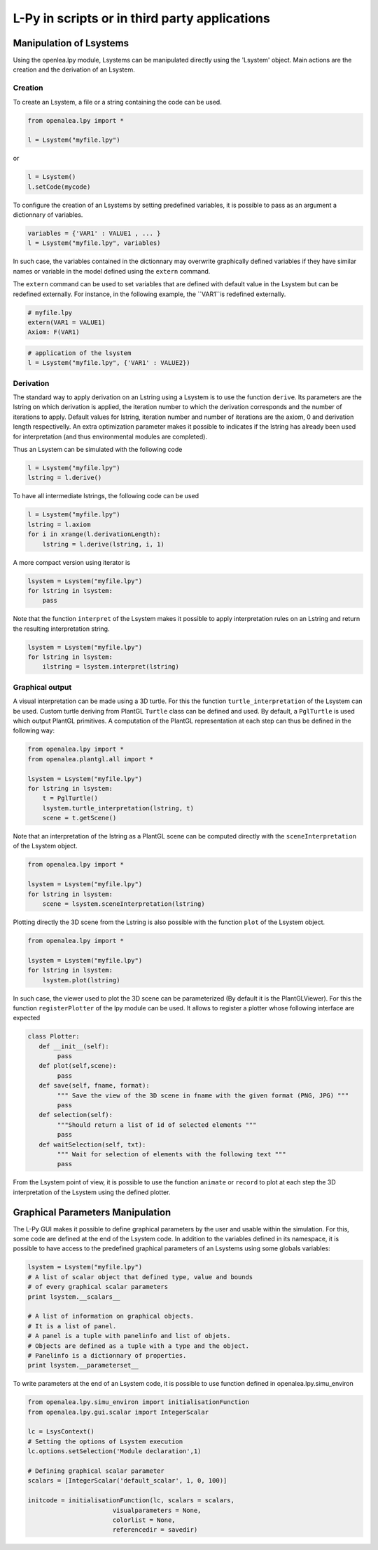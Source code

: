 L-Py in scripts or in third party applications
###############################################

Manipulation of Lsystems
=====================================

Using the openlea.lpy module, Lsystems can be manipulated directly using the 'Lsystem' object. Main actions are the creation and the derivation of an Lsystem.

Creation
--------

To create an Lsystem, a file or a string containing the code can be used.

.. code-block:: python

    from openalea.lpy import *

    l = Lsystem("myfile.lpy")

or 

.. code-block:: python

    l = Lsystem()
    l.setCode(mycode)

To configure the creation of an Lsystems by setting predefined variables, it is possible to pass as an argument a dictionnary of variables.

.. code-block:: python

    variables = {'VAR1' : VALUE1 , ... }
    l = Lsystem("myfile.lpy", variables)

In such case, the variables contained in the dictionnary may overwrite graphically defined variables if they have similar names or variable in the model defined using the ``extern`` command. 

The ``extern`` command can be used to set variables that are defined with default value in the Lsystem but can be redefined externally. For instance, in the following example, the ``VAR1``is redefined externally.

.. code-block:: python

    # myfile.lpy
    extern(VAR1 = VALUE1)
    Axiom: F(VAR1)

.. code-block:: python
    
    # application of the lsystem
    l = Lsystem("myfile.lpy", {'VAR1' : VALUE2})

Derivation
----------

The standard way to apply derivation on an Lstring using a Lsystem is to use the function ``derive``. Its parameters are the lstring on which derivation is applied, the iteration number to which the derivation corresponds and the number of iterations to apply. Default values for lstring, iteration number and number of iterations are the axiom, 0 and derivation length respectivelly. An extra optimization parameter makes it possible to indicates if the lstring has already been used for interpretation (and thus environmental modules are completed). 

Thus an Lsystem can be simulated with the following code


.. code-block:: python

    l = Lsystem("myfile.lpy")
    lstring = l.derive()

To have all intermediate lstrings, the following code can be used

.. code-block:: python

    l = Lsystem("myfile.lpy")
    lstring = l.axiom
    for i in xrange(l.derivationLength):
        lstring = l.derive(lstring, i, 1)

A more compact version using iterator is 

.. code-block:: python

    lsystem = Lsystem("myfile.lpy")
    for lstring in lsystem:
        pass


Note that the function ``interpret`` of the Lsystem makes it possible to apply interpretation rules on an Lstring and return the resulting interpretation string.

.. code-block:: python

    lsystem = Lsystem("myfile.lpy")
    for lstring in lsystem:
        ilstring = lsystem.interpret(lstring)



Graphical output
----------------

A visual interpretation can be made using a 3D turtle. For this the function ``turtle_interpretation`` of the Lsystem can be used. Custom turtle deriving from PlantGL ``Turtle`` class can be defined and used. By default, a ``PglTurtle`` is used which output PlantGL primitives. 
A computation of the PlantGL representation at each step can thus be defined in the following way:

.. code-block:: python

    from openalea.lpy import *
    from openalea.plantgl.all import *

    lsystem = Lsystem("myfile.lpy")
    for lstring in lsystem:
        t = PglTurtle()
        lsystem.turtle_interpretation(lstring, t)
        scene = t.getScene()


Note that an interpretation of the lstring as a PlantGL scene can be computed directly with the ``sceneInterpretation`` of the Lsystem object.

.. code-block:: python

    from openalea.lpy import *

    lsystem = Lsystem("myfile.lpy")
    for lstring in lsystem:
        scene = lsystem.sceneInterpretation(lstring)


Plotting directly the 3D scene from the Lstring is also possible with the function ``plot`` of the Lsystem object. 

.. code-block:: python

    from openalea.lpy import *

    lsystem = Lsystem("myfile.lpy")
    for lstring in lsystem:
        lsystem.plot(lstring)


In such case, the viewer used to plot the 3D scene can be parameterized (By default it is the PlantGLViewer). For this the function ``registerPlotter`` of the lpy module can be used. It allows to register a plotter whose following interface are expected

.. code-block:: python

        class Plotter:
           def __init__(self): 
                pass
           def plot(self,scene): 
                pass
           def save(self, fname, format): 
                """ Save the view of the 3D scene in fname with the given format (PNG, JPG) """
                pass
           def selection(self): 
                """Should return a list of id of selected elements """
                pass
           def waitSelection(self, txt): 
                """ Wait for selection of elements with the following text """
                pass

From the Lsystem point of view, it is possible to use the function ``animate`` or ``record`` to plot at each step the 3D interpretation of the Lsystem using the defined plotter.

Graphical Parameters Manipulation
=====================================

The L-Py GUI makes it possible to define graphical parameters by the user and usable within the simulation. For this, some code are defined at the end of the Lsystem code. In addition to the variables defined in its namespace, it is possible to have access to the predefined graphical parameters of an Lsystems using some globals variables:

.. code-block:: python
    
    lsystem = Lsystem("myfile.lpy")
    # A list of scalar object that defined type, value and bounds
    # of every graphical scalar parameters
    print lsystem.__scalars__ 

    # A list of information on graphical objects. 
    # It is a list of panel. 
    # A panel is a tuple with panelinfo and list of objets. 
    # Objects are defined as a tuple with a type and the object. 
    # Panelinfo is a dictionnary of properties.
    print lsystem.__parameterset__ 

To write parameters at the end of an Lsystem code, it is possible to use function defined in openalea.lpy.simu_environ

.. code-block:: python
    
    from openalea.lpy.simu_environ import initialisationFunction
    from openalea.lpy.gui.scalar import IntegerScalar

    lc = LsysContext()
    # Setting the options of Lsystem execution
    lc.options.setSelection('Module declaration',1)

    # Defining graphical scalar parameter
    scalars = [IntegerScalar('default_scalar', 1, 0, 100)]

    initcode = initialisationFunction(lc, scalars = scalars, 
                           visualparameters = None,
                           colorlist = None,
                           referencedir = savedir)


